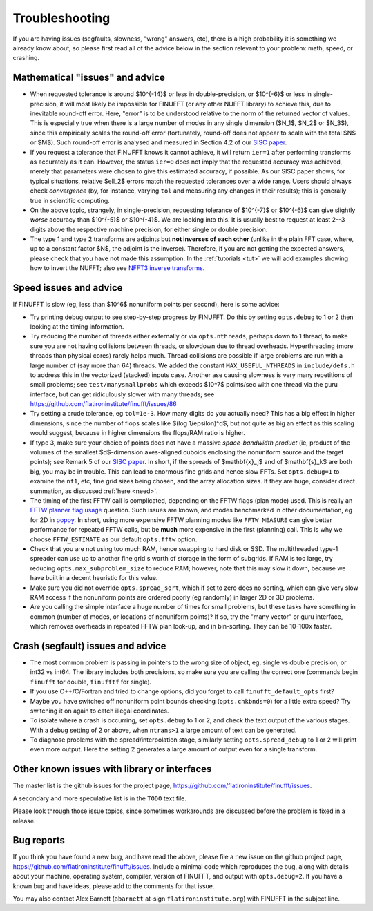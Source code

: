 .. _trouble:

Troubleshooting
===============

If you are having issues (segfaults, slowness, "wrong" answers, etc),
there is a high probability it is something we already know about, so
please first read all of the advice below in the section relevant
to your problem: math, speed, or crashing.


Mathematical "issues" and advice
********************************

- When requested tolerance is around $10^{-14}$ or less in double-precision,
  or $10^{-6}$ or less in single-precision, it
  will most likely be impossible for FINUFFT (or any other NUFFT library)
  to achieve this, due to inevitable round-off error.
  Here, "error" is to be understood relative to the norm of the returned vector
  of values.
  This is especially true when there is a large number of modes in
  any single dimension ($N_1$, $N_2$ or $N_3$), since this empirically
  scales the round-off error (fortunately, round-off does not appear to scale
  with the total $N$ or $M$).
  Such round-off error is analysed and measured in Section 4.2 of our `SISC paper <https://arxiv.org/abs/1808.06736>`_.

- If you request a tolerance that FINUFFT knows it cannot achieve, it will return ``ier=1`` after performing transforms as accurately as it can. However, the status ``ier=0`` does not imply that the requested accuracy *was* achieved, merely that parameters were chosen to give this estimated accuracy, if possible. As our SISC paper shows, for typical situations, relative $\ell_2$ errors match the requested tolerances over a wide range.
  Users should always check *convergence* (by, for instance, varying ``tol`` and measuring any changes in their results); this is generally true in scientific computing.

- On the above topic, strangely, in single-precision, requesting tolerance
  of $10^{-7}$ or $10^{-6}$ can give slightly *worse* accuracy than $10^{-5}$ or $10^{-4}$. We are looking into this. It is usually best to request at least 2--3 digits above the respective machine precision, for either single or double precision.
  
- The type 1 and type 2 transforms are adjoints but **not inverses of each other** (unlike in the plain FFT case, where, up to a constant factor $N$, the adjoint is the inverse). Therefore, if you are not getting the expected answers, please check that you have not made this assumption. In the :ref:`tutorials <tut>` we will add examples showing how to invert the NUFFT; also see `NFFT3 inverse transforms <https://www-user.tu-chemnitz.de/~potts/nfft/infft.php>`_.


Speed issues and advice
***********************

If FINUFFT is slow (eg, less than $10^6$ nonuniform points per second), here is some advice:

- Try printing debug output to see step-by-step progress by FINUFFT. Do this by setting ``opts.debug`` to 1 or 2 then looking at the timing information.

- Try reducing the number of threads either externally or via ``opts.nthreads``, perhaps down to 1 thread, to make sure you are not having collisions between threads, or slowdown due to thread overheads. Hyperthreading (more threads than physical cores) rarely helps much. Thread collisions are possible if large problems are run with a large number of (say more than 64) threads. We added the constant ``MAX_USEFUL_NTHREADS`` in ``include/defs.h`` to address this in the vectorized (stacked) inputs case. Another ase causing slowness is very many repetitions of small problems; see ``test/manysmallprobs`` which exceeds $10^7$ points/sec with one thread via the guru interface, but can get ridiculously slower with many threads; see https://github.com/flatironinstitute/finufft/issues/86

- Try setting a crude tolerance, eg ``tol=1e-3``. How many digits do you actually need? This has a big effect in higher dimensions, since the number of flops scales like $(\log 1/\epsilon)^d$, but not quite as big an effect as this scaling would suggest, because in higher dimensions the flops/RAM ratio is higher.

- If type 3, make sure your choice of points does not have a massive *space-bandwidth product* (ie, product of the volumes of the smallest $d$-dimension axes-aligned cuboids enclosing the nonuniform source and the target points); see Remark 5 of our `SISC paper <https://arxiv.org/abs/1808.06736>`_.
  In short, if the spreads of $\mathbf{x}_j$ and of $\mathbf{s}_k$ are both big, you may be in trouble.
  This can lead to enormous fine grids and hence slow FFTs. Set ``opts.debug=1`` to examine the ``nf1``, etc, fine grid sizes being chosen, and the array allocation sizes. If they are huge, consider direct summation, as discussed :ref:`here <need>`.
  
- The timing of the first FFTW call is complicated, depending on the FFTW flags (plan mode) used. This is really an
  `FFTW planner flag usage <http://www.fftw.org/fftw3_doc/Planner-Flags.html#Planner-Flags>`_ question.
  Such issues are known, and modes benchmarked in other documentation, eg for 2D in `poppy <https://poppy-optics.readthedocs.io/en/stable/fft_optimization.html>`_. In short, using more expensive FFTW planning modes like ``FFTW_MEASURE`` can give better performance for repeated FFTW calls, but be **much** more expensive in the first (planning) call. This is why we choose ``FFTW_ESTIMATE`` as our default ``opts.fftw`` option.

- Check that you are not using too much RAM, hence swapping to hard disk or SSD. The multithreaded type-1 spreader can use up to another fine grid's worth of storage in the form of subgrids. If RAM is too large, try reducing ``opts.max_subproblem_size`` to reduce RAM; however, note that this may slow it down, because we have built in a decent heuristic for this value.
    
- Make sure you did not override ``opts.spread_sort``, which if set to zero
  does no sorting, which can give very slow RAM access if the nonuniform points
  are ordered poorly (eg randomly) in larger 2D or 3D problems.

- Are you calling the simple interface a huge number of times for small problems, but these tasks have something in common (number of modes, or locations of nonuniform points)? If so, try the "many vector" or guru interface, which removes overheads in repeated FFTW plan look-up, and in bin-sorting. They can be 10-100x faster.


Crash (segfault) issues and advice
****************************************

- The most common problem is passing in pointers to the wrong size of object, eg, single vs double precision, or int32 vs int64. The library includes both precisions, so make sure you are calling the correct one (commands begin ``finufft`` for double, ``finufftf`` for single).

- If you use C++/C/Fortran and tried to change options, did you forget to call ``finufft_default_opts`` first?

- Maybe you have switched off nonuniform point bounds checking (``opts.chkbnds=0``) for a little extra speed? Try switching it on again to catch illegal coordinates.
  
- To isolate where a crash is occurring, set ``opts.debug`` to 1 or 2, and check the text output of the various stages. With a debug setting of 2 or above, when ``ntrans>1`` a large amount of text can be generated.
    
- To diagnose problems with the spread/interpolation stage, similarly setting ``opts.spread_debug`` to 1 or 2 will print even more output. Here the setting 2 generates a large amount of output even for a single transform.



  
Other known issues with library or interfaces
**********************************************

The master list is the github issues for the project page,
https://github.com/flatironinstitute/finufft/issues.

A secondary and more speculative list is in the ``TODO`` text file.

Please look through those issue topics, since sometimes workarounds
are discussed before the problem is fixed in a release.



Bug reports
***********
  
If you think you have found a new bug, and have read the above, please
file a new issue on the github project page,
https://github.com/flatironinstitute/finufft/issues.
Include a minimal code which reproduces the bug, along with
details about your machine, operating system, compiler, version of FINUFFT, and output with ``opts.debug=2``.
If you have a known bug and have ideas, please add to the comments for that issue.

You may also contact Alex Barnett (``abarnett``
at-sign ``flatironinstitute.org``) with FINUFFT in the subject line.
